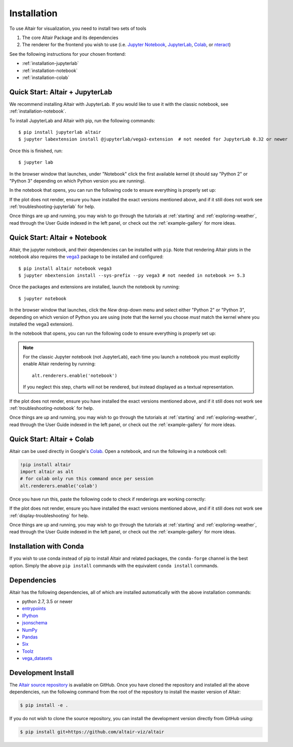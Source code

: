 .. _installation:

Installation
============

To use Altair for visualization, you need to install two sets of tools

1. The core Altair Package and its dependencies

2. The renderer for the frontend you wish to use (i.e. `Jupyter Notebook`_,
   `JupyterLab`_, `Colab`_, or `nteract`_)

See the following instructions for your chosen frontend:

- :ref:`installation-jupyterlab`
- :ref:`installation-notebook`
- :ref:`installation-colab`

.. _installation-jupyterlab:

Quick Start: Altair + JupyterLab
--------------------------------
We recommend installing Altair with JupyterLab. If you would like to use it
with the classic notebook, see :ref:`installation-notebook`.

To install JupyterLab and Altair with pip, run the following commands::

    $ pip install jupyterlab altair
    $ jupyter labextension install @jupyterlab/vega3-extension  # not needed for JupyterLab 0.32 or newer

Once this is finished, run::

    $ jupyter lab

In the browser window that launches, under "Notebook" click the first available
kernel (it should say "Python 2" or "Python 3" depending on which Python version
you are running).

In the notebook that opens, you can run the following code to ensure everything
is properly set up:

.. altair-plot::

    import altair as alt
    from vega_datasets import data

    iris = data.iris()

    alt.Chart(iris).mark_point().encode(
        x='petalLength',
        y='petalWidth',
        color='species'
    )

If the plot does not render, ensure you have installed the exact versions
mentioned above, and if it still does not work see
:ref:`troubleshooting-jupyterlab` for help.

Once things are up and running, you may wish to go through the tutorials at
:ref:`starting` and :ref:`exploring-weather`, read through the User Guide
indexed in the left panel, or check out the :ref:`example-gallery` for more ideas.


.. _installation-notebook:

Quick Start: Altair + Notebook
------------------------------
Altair, the jupyter notebook, and their dependencies can be installed with ``pip``.
Note that rendering Altair plots in the notebook also requires the vega3_ package
to be installed and configured::

    $ pip install altair notebook vega3
    $ jupyter nbextension install --sys-prefix --py vega3 # not needed in notebook >= 5.3

Once the packages and extensions are installed, launch the notebook by running::

    $ jupyter notebook

In the browser window that launches, click the *New* drop-down menu and
select either "Python 2" or "Python 3", depending on which version of Python
you are using (note that the kernel you choose *must* match the kernel where
you installed the vega3 extension).

In the notebook that opens, you can run the following code to ensure everything
is properly set up:

.. altair-plot::

    import altair as alt
    from vega_datasets import data

    # for the notebook only (not for JupyterLab) run this command once per session
    alt.renderers.enable('notebook')

    iris = data.iris()

    alt.Chart(iris).mark_point().encode(
        x='petalLength',
        y='petalWidth',
        color='species'
    )

.. note::

    For the classic Jupyter notebook (not JupyterLab), each time you launch a
    notebook you must explicitly enable Altair rendering by running::

        alt.renderers.enable('notebook')

    If you neglect this step, charts will not be rendered, but instead
    displayed as a textual representation.

If the plot does not render, ensure you have installed the exact versions
mentioned above, and if it still does not work see
:ref:`troubleshooting-notebook` for help.

Once things are up and running, you may wish to go through the tutorials at
:ref:`starting` and :ref:`exploring-weather`, read through the User Guide
indexed in the left panel, or check out the :ref:`example-gallery` for more ideas.

.. _installation-colab:

Quick Start: Altair + Colab
---------------------------
Altair can be used directly in Google's Colab_. Open a notebook, and run the
following in a notebook cell:

.. code-block::

    !pip install altair
    import altair as alt
    # for colab only run this command once per session
    alt.renderers.enable('colab')

Once you have run this, paste the following code to check if renderings are working
correctly:

.. altair-plot::

    import altair as alt
    from vega_datasets import data

    iris = data.iris()

    alt.Chart(iris).mark_point().encode(
        x='petalLength',
        y='petalWidth',
        color='species'
    )

If the plot does not render, ensure you have installed the exact versions
mentioned above, and if it still does not work see
:ref:`display-troubleshooting` for help.

Once things are up and running, you may wish to go through the tutorials at
:ref:`starting` and :ref:`exploring-weather`, read through the User Guide
indexed in the left panel, or check out the :ref:`example-gallery` for more ideas.

.. _installation-with-conda:

Installation with Conda
-----------------------
If you wish to use conda instead of pip to install Altair and related packages,
the ``conda-forge`` channel is the best option. Simply the above ``pip install``
commands with the equivalent ``conda install`` commands.


.. _install-dependencies:

Dependencies
------------

Altair has the following dependencies, all of which are installed automatically
with the above installation commands:

- python 2.7, 3.5 or newer
- entrypoints_
- IPython_
- jsonschema_
- NumPy_
- Pandas_
- Six_
- Toolz_
- vega_datasets_


Development Install
-------------------

The `Altair source repository`_ is available on GitHub. Once you have cloned the
repository and installed all the above dependencies, run the following command
from the root of the repository to install the master version of Altair:

.. code-block:: bash

    $ pip install -e .

If you do not wish to clone the source repository, you can install the
development version directly from GitHub using:

.. code-block:: bash

    $ pip install git+https://github.com/altair-viz/altair


.. _entrypoints: https://github.com/takluyver/entrypoints
.. _IPython: https://github.com/ipython/ipython
.. _jsonschema: https://github.com/Julian/jsonschema
.. _NumPy: http://www.numpy.org/
.. _Pandas: http://pandas.pydata.org
.. _Six: http://six.readthedocs.io/
.. _Toolz: https://github.com/pytoolz/toolz
.. _vega_datasets: https://github.com/altair-viz/vega_datasets

.. _Vega-Lite: http://vega.github.io/vega-lite
.. _Vega: https://vega.github.io/vega/
.. _conda: http://conda.pydata.org
.. _Altair source repository: http://github.com/altair-viz/altair
.. _JupyterLab: http://jupyterlab.readthedocs.io/en/stable/
.. _Colab: https://colab.research.google.com
.. _nteract: https://nteract.io
.. _Jupyter Notebook: https://jupyter-notebook.readthedocs.io/en/stable/
.. _vega3: https://pypi.python.org/pypi/vega3/
